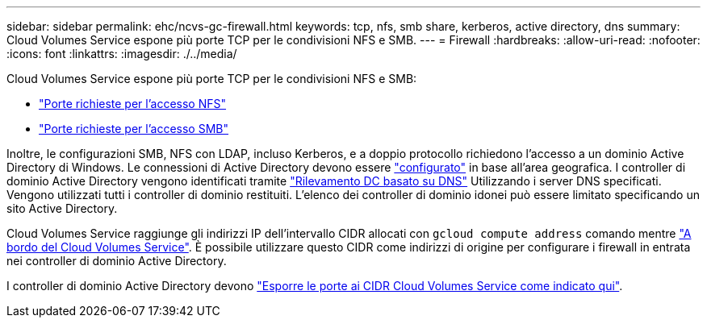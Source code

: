 ---
sidebar: sidebar 
permalink: ehc/ncvs-gc-firewall.html 
keywords: tcp, nfs, smb share, kerberos, active directory, dns 
summary: Cloud Volumes Service espone più porte TCP per le condivisioni NFS e SMB. 
---
= Firewall
:hardbreaks:
:allow-uri-read: 
:nofooter: 
:icons: font
:linkattrs: 
:imagesdir: ./../media/


[role="lead"]
Cloud Volumes Service espone più porte TCP per le condivisioni NFS e SMB:

* https://cloud.google.com/architecture/partners/netapp-cloud-volumes/security-considerations?hl=en_US["Porte richieste per l'accesso NFS"^]
* https://cloud.google.com/architecture/partners/netapp-cloud-volumes/security-considerations?hl=en_US["Porte richieste per l'accesso SMB"^]


Inoltre, le configurazioni SMB, NFS con LDAP, incluso Kerberos, e a doppio protocollo richiedono l'accesso a un dominio Active Directory di Windows. Le connessioni di Active Directory devono essere https://cloud.google.com/architecture/partners/netapp-cloud-volumes/creating-smb-volumes?hl=en_US["configurato"^] in base all'area geografica. I controller di dominio Active Directory vengono identificati tramite https://docs.microsoft.com/en-us/openspecs/windows_protocols/ms-adts/7fcdce70-5205-44d6-9c3a-260e616a2f04["Rilevamento DC basato su DNS"^] Utilizzando i server DNS specificati. Vengono utilizzati tutti i controller di dominio restituiti. L'elenco dei controller di dominio idonei può essere limitato specificando un sito Active Directory.

Cloud Volumes Service raggiunge gli indirizzi IP dell'intervallo CIDR allocati con `gcloud compute address` comando mentre https://cloud.google.com/architecture/partners/netapp-cloud-volumes/setting-up-private-services-access?hl=en_US["A bordo del Cloud Volumes Service"^]. È possibile utilizzare questo CIDR come indirizzi di origine per configurare i firewall in entrata nei controller di dominio Active Directory.

I controller di dominio Active Directory devono https://cloud.google.com/architecture/partners/netapp-cloud-volumes/security-considerations?hl=en_US["Esporre le porte ai CIDR Cloud Volumes Service come indicato qui"^].
